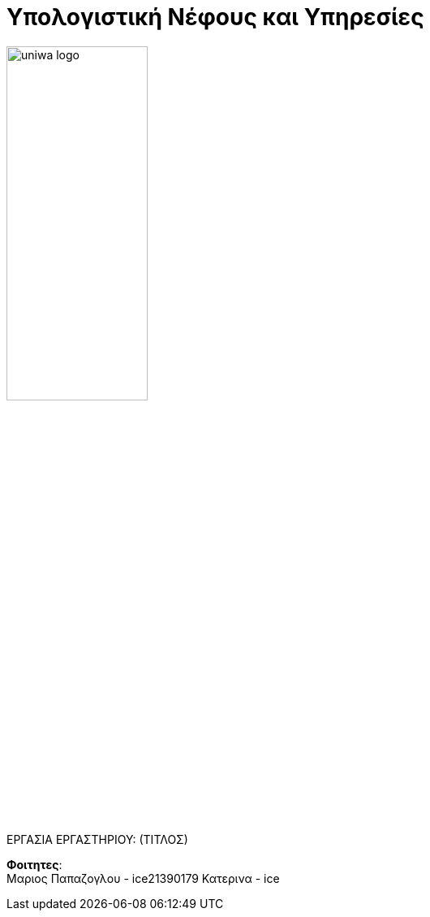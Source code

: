 = Υπολογιστική Νέφους και Υπηρεσίες
:toc:

:source-language: yaml

image::./assets/uniwa-logo.jpg[width=45%, align=center]

.ΕΡΓΑΣΙΑ ΕΡΓΑΣΤΗΡΙΟΥ: (ΤΙΤΛΟΣ)

[NOTE]
****
[.text-center]

****

*Φοιτητες*: +
Μαριος Παπαζογλου - ice21390179
Κατερινα - ice 
